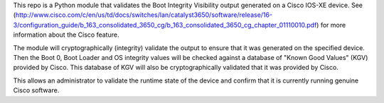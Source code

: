 This repo is a Python module that validates the Boot Integrity Visibility output generated on a Cisco IOS-XE device.
See (http://www.cisco.com/c/en/us/td/docs/switches/lan/catalyst3650/software/release/16-3/configuration_guide/b_163_consolidated_3650_cg/b_163_consolidated_3650_cg_chapter_01110010.pdf) for more information about the Cisco feature.

The module will cryptographically (integrity) validate the output to ensure that it was generated on the specified device.
Then the Boot 0, Boot Loader and OS integrity values will be checked against a database of "Known Good Values" (KGV) provided by Cisco.
This database of KGV will also be cryptographically validated that it was provided by Cisco.

This allows an administrator to validate the runtime state of the device and confirm that it is currently running genuine Cisco software.